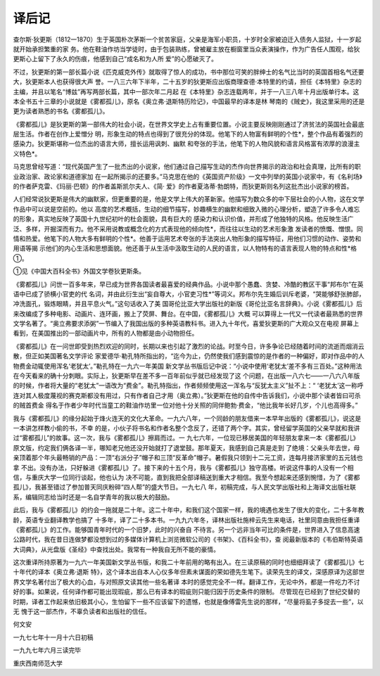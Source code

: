 译后记
======

查尔斯·狄更斯（1812一1870）生于英国朴次茅斯一个贫苦家庭，父亲是海军小职员，十岁时全家被迫迁入债务人监狱，十一岁起就开始承担繁重的家 务。他在鞋油作坊当学徒时，由于包装熟练，曾被雇主放在橱窗里当众表演操作，作为广告任人围观，给狄更斯心上留下了永久的伤痕，他感到自己“成名和为人所 爱”的心愿破灭了。

不过，狄更斯的第一部长篇小说《匹克威克外传》就取得了惊人的成功，书中那位可笑的胖绅士的名气比当时的英国首相名气还要大，狄更斯本人也获得很大声 誉。一八三六年下半年，二十五岁的狄更斯应出版商理查德·本特里的约请，担任《本特里》杂志的主编，并且以笔名“博兹”再写两部长篇，其中一部次年二月起 在《本特里》杂志连载两年，并于一八三八年十月出版单行本。这本全书五十三章的小说就是《雾都孤儿》，原名《奥立弗·退斯特历险记》，中国最早的译本是林 琴南的《贼史》，我这里采用的还是更为读者熟悉的书名《雾都孤儿》。

《雾都孤儿》是狄更斯的第一部伟大的社会小说，在世界文学史上占有重要位置。小说主要反映刚刚通过了济贫法的英国社会最底层生活。作者在创作上爱憎分 明，形象生动的特点也得到了很充分的体现。他笔下的人物富有鲜明的个性*，整个作品有着强烈的感染力。狄更斯堪称一位杰出的语言大师，擅长运用讽刺、幽默 和夸张的手法，他笔下的人物风貌和语言风格富有浓厚的浪漫主义特色*。

马克思曾经写道：“现代英国产生了一批杰出的小说家，他们通过自己描写生动的杰作向世界揭示的政治和社会真理，比所有的职业政治家、政论家和道德家加 在一起所揭示的还要多。”马克思在他的《英国资产阶级》一文中列举的英国小说家中，有《名利场》的作者萨克雷、《玛丽·巴顿》的作者盖斯凯尔夫人、《简· 爱》的作者夏洛蒂·勃朗特，而狄更斯则名列这批杰出小说家的榜首。

人们经常说狄更斯是伟大的幽默家，但更重要的是，他是文学上伟大的革新家。他描写为数众多的中下层社会的小人物，这在文学作品中可以说是空前的。他以 高度的艺术概括，生动的细节描写，妙趣横生的幽默和细致入微的心理分析，塑造了许多令人难忘的形象，真实地反映了英国十九世纪初叶的杜会面貌，具有巨大的 感染力和认识价值，并形成了他独特的风格。他反映生活广泛、多样，开掘深而有力。他不采用说教或概念化的方式表现他的倾向性*，而往往以生动的艺术形象激 发读者的愤慨、憎恨。同情和热爱。他笔下的人物大多有鲜明的个性*。他善于运用艺术夸张的手法突出人物形象的描写特征，用他们习惯的动作、姿势和用语等揭 示他们的内心生活和思想面貌。他还善于从生活中汲取生动的人民的语言，以人物特有的语言表现人物的特点和性*格①。

①见《中国大百科全书》外国文学卷狄更斯条。

《雾都孤儿》问世一百多年来，早已成为世界各国读者最喜爱的经典作品。小说中那个愚蠢、贪婪、冷酷的教区干事“邦布尔”在英语中已成了骄横小官吏的代 名词，并由此衍生出“妄自尊大，小官吏习性*”等词义。邦布尔先生婚后训斥老婆，“哭能够舒张肺部，冲洗面孔，锻炼眼睛，并且平息火气。”这句话收入了美 国哥伦比亚大学出版社的新版《哥伦比亚名言辞典》。小说《雾都孤儿》后来改编成了多种电影、动画片、连环画，搬上了荧屏、舞台。在中国，《雾都孤儿》大概 可以算得上一代又一代读者最熟悉的世界文学名著了。“奥立弗要求添粥”一节编入了我国出版的多种英语教科书。进入九十年代，喜爱狄更斯的广大观众又在电视 屏幕上看到，在美国推出的一部动画片中，所有的人物都是由小动物担任。

《雾都孤儿》在一问世即受到热烈欢迎的同时，长期以来也引起了激烈的论战。时至今日，许多争论已经随着时间的流逝而烟消云散，但正如美国著名文学评论 家爱德华·勒孔特所指出的，“迄今为止，仍然使我们感到震惊的是作者的一种偏好，即对作品中的人物费金动辄使用浑名‘老犹太’。”勒孔特在一九六一年美国 新文学丛书版后记中说：“小说中使用‘老犹太’差不多有三百处。”这种用法在今天看来的确十分刺眼。实际上，狄更斯早在差不多一百年前似乎就已经发现了这 个问题，在出版一八六七——一八六八年版的时候，作者将大量的“老犹太”一语改为“费金”。勒孔特指出，作者频频使用这一浑名与“反犹太主义”扯不上：“ ‘老犹太’这一称呼连对其人极度蔑视的赛克斯都没有用过，只有作者自己才用（奥立弗）。”狄更斯在他的自传中告诉我们，小说中那个读者皆曰可杀的贼首费金 得名于作者少年时代当童工的鞋油作坊里一位对他十分关照的同伴鲍勃·费金，“他比我年长好几岁，个儿也高得多。”

我与《雾都孤儿》的缘分起始于烽火连天的文化大革命。一九六八年，一个同龄的朋友借来一本早年出版的《雾都孤儿》，说这是一本讲怎样教小偷的书，不幸 的是，小伙子将书名和作者名整个念反了，还错了两个字。其实，曾经留学英国的父亲早就和我讲过“雾都孤儿”的故事。这一次，我与《雾都孤儿》擦肩而过。一 九七六年，一位现已移居美国的年轻朋友拿来一本《雾都孤儿》原文版，约定我们俩各译一半，哪知老兄他还没开始就打了退堂鼓。那年夏天，我感到自己真是走到 了绝境：父亲头年去世，母亲顶着那个年头最畅销的产品：一顶“右派分子”帽子和三顶“反革命”帽子。暑假我只领到十二元工资，连每月接济家里的五元钱也拿 不出。没有办法，只好躲进《雾都孤儿》了。接下来的十五个月，我与《雾都孤儿》独守高楼。听说这件事的人没有一个相信，与重庆大学一位同行谈起，他也认为 决不可能，直到我把全部译稿送到重大才相信。我至今想起来还感到惋惜，为了《雾都孤儿》，我甚至错过了参加普天同庆粉碎“四人帮”的盛大节日。一九七八 年，初稿完成，与人民文学出版社和上海译文出版社联系，编辑同志给当时还是一名自学青年的我以极大的鼓励。

此后，我与《雾都孤儿》的约会一拖就是二十年。这二十年中，和我们这个国家一样，我的境遇也发生了很大的变化，二十多年教龄，英语专业翻译教学也搞了 十多年，译了二十多本书。一九九六年冬，译林出版社施梓云先生来电话，社里同意由我担任重译《雾都孤儿》的工作。能够国青年时代的一个旧梦，此时的兴奋自 不待言。另一个远非当年可比的条件是，世界进入了信息高速公路时代，我在昔日连做梦都没想到过的多媒体计算机上浏览微软公司的《书架》、《百科全书》，查 阅最新版本的《韦伯斯特英语大词典》，从光盘版《圣经》中查找出处。我常有一种我自无所不能的豪情。

这次重译所持原著为一九六一年美国新文学丛书版，和我二十年前用的略有出入。在三读原稿的同时也细细拜读了《雾都孤儿》七十年代的译本《奥立弗·退斯 特》，这个译本出自本人心仪多年但素未谋面的荣如德先生笔下。读荣先生的译文，深感原译为这部世界文学名著付出了极大的心血，与对照原文读其他一些名著译 本时的感觉完全不一样。翻译工作，无论中外，都是一件吃力不讨好的事。如果说，任何译作都可能出现瑕疵，那么已有译本的瑕疵则只能归因于历史条件的限制。 尽管现在已经到了世纪交替的时期，译者工作起来依旧极其小心，生怕留下一些不应该留下的遗憾，也就是像傅雷先生说的那样，“尽量将虱子多捉去一些”，以无 愧于这一部杰作，不辜负读者和出版社的信任。

何文安

一九七七年十一月十六日初稿

一九九七年六月三读完毕

重庆西南师范大学
